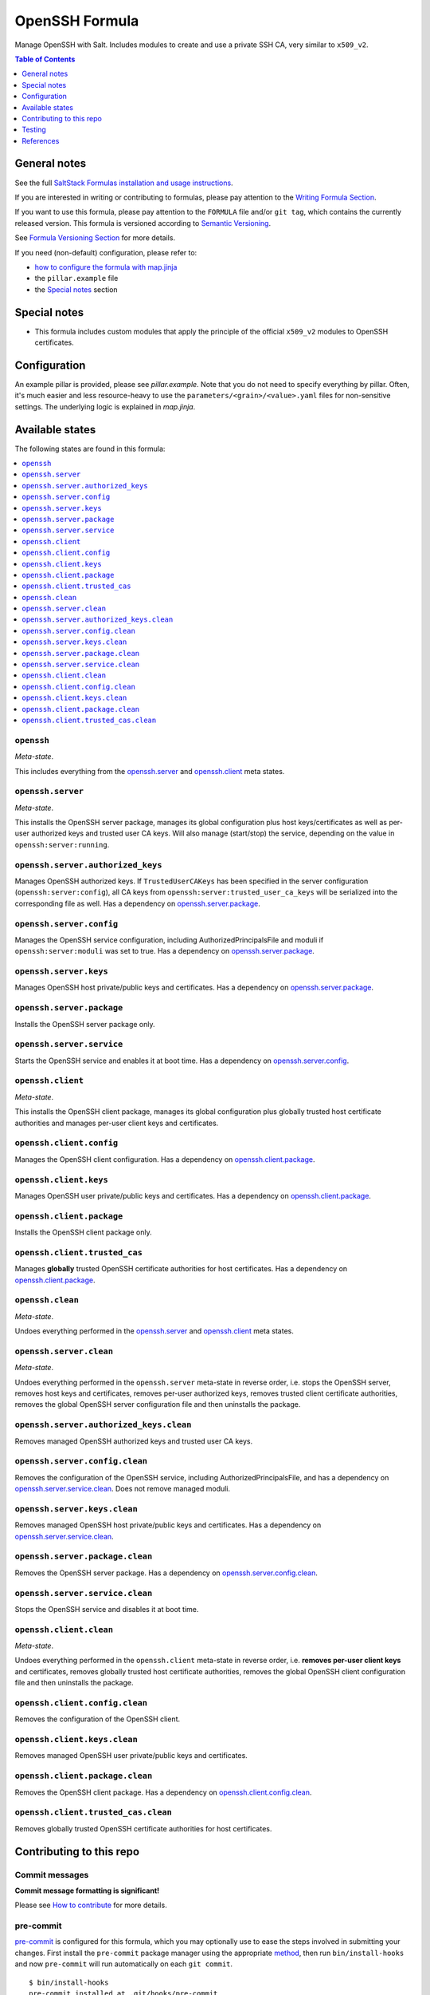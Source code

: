 .. _readme:

OpenSSH Formula
===============

|img_sr| |img_pc|

.. |img_sr| image:: https://img.shields.io/badge/%20%20%F0%9F%93%A6%F0%9F%9A%80-semantic--release-e10079.svg
   :alt: Semantic Release
   :scale: 100%
   :target: https://github.com/semantic-release/semantic-release
.. |img_pc| image:: https://img.shields.io/badge/pre--commit-enabled-brightgreen?logo=pre-commit&logoColor=white
   :alt: pre-commit
   :scale: 100%
   :target: https://github.com/pre-commit/pre-commit

Manage OpenSSH with Salt. Includes modules to create and use a private SSH CA, very similar to ``x509_v2``.

.. contents:: **Table of Contents**
   :depth: 1

General notes
-------------

See the full `SaltStack Formulas installation and usage instructions
<https://docs.saltstack.com/en/latest/topics/development/conventions/formulas.html>`_.

If you are interested in writing or contributing to formulas, please pay attention to the `Writing Formula Section
<https://docs.saltstack.com/en/latest/topics/development/conventions/formulas.html#writing-formulas>`_.

If you want to use this formula, please pay attention to the ``FORMULA`` file and/or ``git tag``,
which contains the currently released version. This formula is versioned according to `Semantic Versioning <http://semver.org/>`_.

See `Formula Versioning Section <https://docs.saltstack.com/en/latest/topics/development/conventions/formulas.html#versioning>`_ for more details.

If you need (non-default) configuration, please refer to:

- `how to configure the formula with map.jinja <map.jinja.rst>`_
- the ``pillar.example`` file
- the `Special notes`_ section

Special notes
-------------
* This formula includes custom modules that apply the principle of the official ``x509_v2`` modules to OpenSSH certificates.

Configuration
-------------
An example pillar is provided, please see `pillar.example`. Note that you do not need to specify everything by pillar. Often, it's much easier and less resource-heavy to use the ``parameters/<grain>/<value>.yaml`` files for non-sensitive settings. The underlying logic is explained in `map.jinja`.


Available states
----------------

The following states are found in this formula:

.. contents::
   :local:


``openssh``
^^^^^^^^^^^
*Meta-state*.

This includes everything from the `openssh.server`_ and
`openssh.client`_ meta states.


``openssh.server``
^^^^^^^^^^^^^^^^^^
*Meta-state*.

This installs the OpenSSH server package,
manages its global configuration plus host keys/certificates
as well as per-user authorized keys and trusted user CA keys.
Will also manage (start/stop) the service, depending on the value in
``openssh:server:running``.


``openssh.server.authorized_keys``
^^^^^^^^^^^^^^^^^^^^^^^^^^^^^^^^^^
Manages OpenSSH authorized keys.
If ``TrustedUserCAKeys`` has been specified in the server
configuration (``openssh:server:config``), all CA keys from
``openssh:server:trusted_user_ca_keys`` will be serialized
into the corresponding file as well.
Has a dependency on `openssh.server.package`_.


``openssh.server.config``
^^^^^^^^^^^^^^^^^^^^^^^^^
Manages the OpenSSH service configuration, including
AuthorizedPrincipalsFile and moduli if ``openssh:server:moduli``
was set to true.
Has a dependency on `openssh.server.package`_.


``openssh.server.keys``
^^^^^^^^^^^^^^^^^^^^^^^
Manages OpenSSH host private/public keys and certificates.
Has a dependency on `openssh.server.package`_.


``openssh.server.package``
^^^^^^^^^^^^^^^^^^^^^^^^^^
Installs the OpenSSH server package only.


``openssh.server.service``
^^^^^^^^^^^^^^^^^^^^^^^^^^
Starts the OpenSSH service and enables it at boot time.
Has a dependency on `openssh.server.config`_.


``openssh.client``
^^^^^^^^^^^^^^^^^^
*Meta-state*.

This installs the OpenSSH client package,
manages its global configuration plus globally
trusted host certificate authorities and
manages per-user client keys and certificates.


``openssh.client.config``
^^^^^^^^^^^^^^^^^^^^^^^^^
Manages the OpenSSH client configuration.
Has a dependency on `openssh.client.package`_.


``openssh.client.keys``
^^^^^^^^^^^^^^^^^^^^^^^
Manages OpenSSH user private/public keys and certificates.
Has a dependency on `openssh.client.package`_.


``openssh.client.package``
^^^^^^^^^^^^^^^^^^^^^^^^^^
Installs the OpenSSH client package only.


``openssh.client.trusted_cas``
^^^^^^^^^^^^^^^^^^^^^^^^^^^^^^
Manages **globally** trusted OpenSSH certificate authorities for host certificates.
Has a dependency on `openssh.client.package`_.


``openssh.clean``
^^^^^^^^^^^^^^^^^
*Meta-state*.

Undoes everything performed in the `openssh.server`_ and
`openssh.client`_ meta states.


``openssh.server.clean``
^^^^^^^^^^^^^^^^^^^^^^^^
*Meta-state*.

Undoes everything performed in the ``openssh.server`` meta-state
in reverse order, i.e.
stops the OpenSSH server,
removes host keys and certificates,
removes per-user authorized keys,
removes trusted client certificate authorities,
removes the global OpenSSH server configuration file and then
uninstalls the package.


``openssh.server.authorized_keys.clean``
^^^^^^^^^^^^^^^^^^^^^^^^^^^^^^^^^^^^^^^^
Removes managed OpenSSH authorized keys and trusted user CA keys.


``openssh.server.config.clean``
^^^^^^^^^^^^^^^^^^^^^^^^^^^^^^^
Removes the configuration of the OpenSSH service, including
AuthorizedPrincipalsFile, and has a dependency on
`openssh.server.service.clean`_.
Does not remove managed moduli.


``openssh.server.keys.clean``
^^^^^^^^^^^^^^^^^^^^^^^^^^^^^
Removes managed OpenSSH host private/public keys and certificates.
Has a dependency on `openssh.server.service.clean`_.


``openssh.server.package.clean``
^^^^^^^^^^^^^^^^^^^^^^^^^^^^^^^^
Removes the OpenSSH server package.
Has a dependency on `openssh.server.config.clean`_.


``openssh.server.service.clean``
^^^^^^^^^^^^^^^^^^^^^^^^^^^^^^^^
Stops the OpenSSH service and disables it at boot time.


``openssh.client.clean``
^^^^^^^^^^^^^^^^^^^^^^^^
*Meta-state*.

Undoes everything performed in the ``openssh.client`` meta-state
in reverse order, i.e.
**removes per-user client keys** and certificates,
removes globally trusted host certificate authorities,
removes the global OpenSSH client configuration file and then
uninstalls the package.


``openssh.client.config.clean``
^^^^^^^^^^^^^^^^^^^^^^^^^^^^^^^
Removes the configuration of the OpenSSH client.


``openssh.client.keys.clean``
^^^^^^^^^^^^^^^^^^^^^^^^^^^^^
Removes managed OpenSSH user private/public keys and certificates.


``openssh.client.package.clean``
^^^^^^^^^^^^^^^^^^^^^^^^^^^^^^^^
Removes the OpenSSH client package.
Has a dependency on `openssh.client.config.clean`_.


``openssh.client.trusted_cas.clean``
^^^^^^^^^^^^^^^^^^^^^^^^^^^^^^^^^^^^
Removes globally trusted OpenSSH certificate authorities for host certificates.



Contributing to this repo
-------------------------

Commit messages
^^^^^^^^^^^^^^^

**Commit message formatting is significant!**

Please see `How to contribute <https://github.com/saltstack-formulas/.github/blob/master/CONTRIBUTING.rst>`_ for more details.

pre-commit
^^^^^^^^^^

`pre-commit <https://pre-commit.com/>`_ is configured for this formula, which you may optionally use to ease the steps involved in submitting your changes.
First install  the ``pre-commit`` package manager using the appropriate `method <https://pre-commit.com/#installation>`_, then run ``bin/install-hooks`` and
now ``pre-commit`` will run automatically on each ``git commit``. ::

  $ bin/install-hooks
  pre-commit installed at .git/hooks/pre-commit
  pre-commit installed at .git/hooks/commit-msg

State documentation
~~~~~~~~~~~~~~~~~~~
There is a script that semi-autodocuments available states: ``bin/slsdoc``.

If a ``.sls`` file begins with a Jinja comment, it will dump that into the docs. It can be configured differently depending on the formula. See the script source code for details currently.

This means if you feel a state should be documented, make sure to write a comment explaining it.

Testing
-------

Linux testing is done with ``kitchen-salt``.

Requirements
^^^^^^^^^^^^

* Ruby
* Docker

.. code-block:: bash

   $ gem install bundler
   $ bundle install
   $ bin/kitchen test [platform]

Where ``[platform]`` is the platform name defined in ``kitchen.yml``,
e.g. ``debian-9-2019-2-py3``.

``bin/kitchen converge``
^^^^^^^^^^^^^^^^^^^^^^^^

Creates the docker instance and runs the ``openssh`` main state, ready for testing.

``bin/kitchen verify``
^^^^^^^^^^^^^^^^^^^^^^

Runs the ``inspec`` tests on the actual instance.

``bin/kitchen destroy``
^^^^^^^^^^^^^^^^^^^^^^^

Removes the docker instance.

``bin/kitchen test``
^^^^^^^^^^^^^^^^^^^^

Runs all of the stages above in one go: i.e. ``destroy`` + ``converge`` + ``verify`` + ``destroy``.

``bin/kitchen login``
^^^^^^^^^^^^^^^^^^^^^

Gives you SSH access to the instance for manual testing.

References
----------
* https://infosec.mozilla.org/guidelines/openssh
* https://stribika.github.io/2015/01/04/secure-secure-shell.html
* https://ssh-comparison.quendi.de/
* https://www.linode.com/docs/guides/advanced-ssh-server-security/
* https://smallstep.com/blog/clever-uses-of-ssh-certificate-templates/
